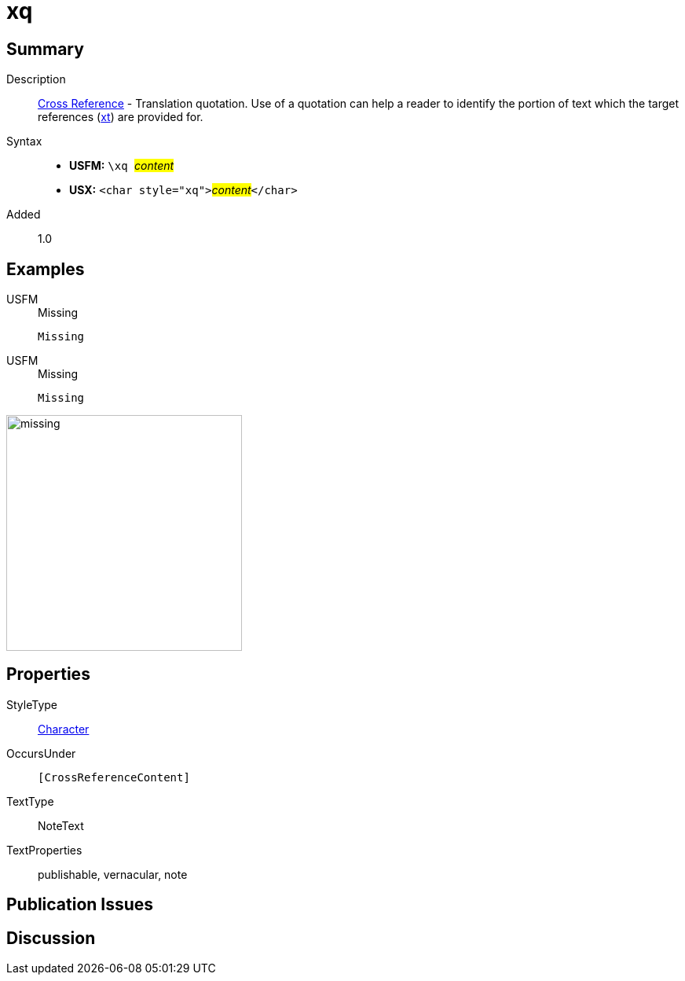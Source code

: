 = xq
:description: Cross Reference - Translation quotation
:url-repo: https://github.com/usfm-bible/tcdocs/blob/main/markers/char/xk.adoc
:noindex:
ifndef::localdir[]
:source-highlighter: rouge
:localdir: ../
endif::[]
:imagesdir: {localdir}/images

// tag::public[]

== Summary

Description:: xref:note:crossref/index.adoc[Cross Reference] - Translation quotation. Use of a quotation can help a reader to identify the portion of text which the target references (xref:notes:crossref/xt[xt]) are provided for.
Syntax::
* *USFM:* ``++\xq ++``#__content__#
* *USX:* ``++<char style="xq">++``#__content__#``++</char>++``
// tag::spec[]
Added:: 1.0
// end::spec[]

== Examples

[tabs]
======
USFM::
+
.Missing
[source#src-usfm-char-xq_1,usfm,highlight=1]
----
Missing
----
USFM::
+
.Missing
[source#src-usx-char-xq_1,xml,highlight=1]
----
Missing
----
======

image::char/missing.jpg[,300]

== Properties

StyleType:: xref:char:index.adoc[Character]
OccursUnder:: `[CrossReferenceContent]`
TextType:: NoteText
TextProperties:: publishable, vernacular, note

== Publication Issues

// end::public[]

== Discussion
